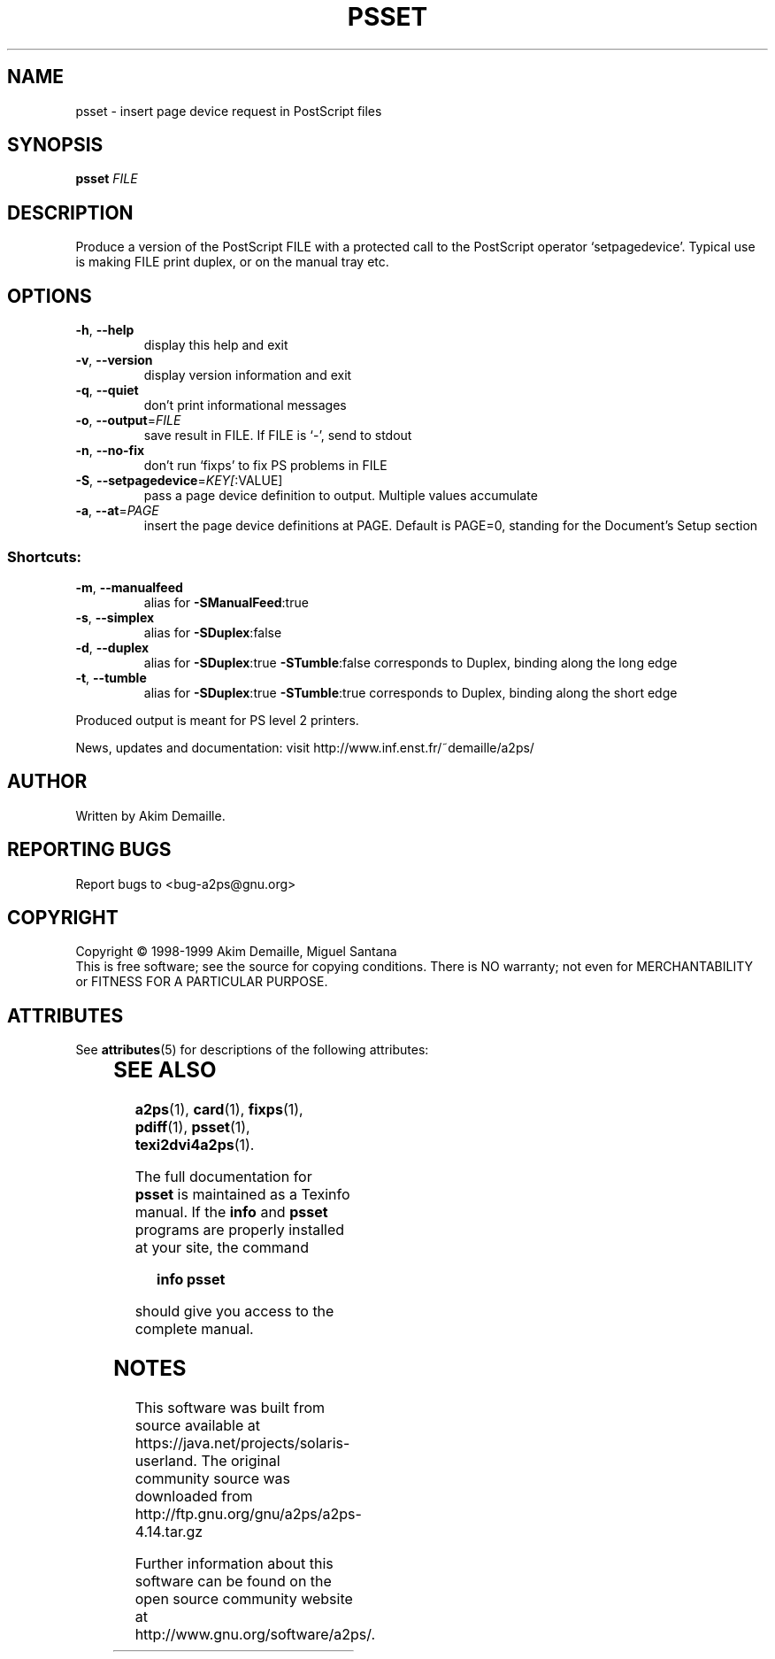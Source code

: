 '\" te
.\" DO NOT MODIFY THIS FILE!  It was generated by help2man 1.019.
.TH PSSET "1" "December 2007" "psset 1.3 (GNU a2ps 4.14)" FSF
.SH NAME
psset \- insert page device request in PostScript files
.SH SYNOPSIS
.B psset
\fIFILE\fR
.SH DESCRIPTION
." Add any additional description here
.PP
Produce a version of the PostScript FILE with a protected call to the
PostScript operator `setpagedevice'.  Typical use is making FILE
print duplex, or on the manual tray etc.
.SH OPTIONS
.TP
\fB\-h\fR, \fB\-\-help\fR
display this help and exit
.TP
\fB\-v\fR, \fB\-\-version\fR
display version information and exit
.TP
\fB\-q\fR, \fB\-\-quiet\fR
don't print informational messages
.TP
\fB\-o\fR, \fB\-\-output\fR=\fIFILE\fR
save result in FILE.  If FILE is `-', send to stdout
.TP
\fB\-n\fR, \fB\-\-no\-fix\fR
don't run `fixps' to fix PS problems in FILE
.TP
\fB\-S\fR, \fB\-\-setpagedevice\fR=\fIKEY[\fR:VALUE]
pass a page device definition to output.
Multiple values accumulate
.TP
\fB\-a\fR, \fB\-\-at\fR=\fIPAGE\fR
insert the page device definitions at PAGE.  Default
is PAGE=0, standing for the Document's Setup section
.SS "Shortcuts:"
.TP
\fB\-m\fR, \fB\-\-manualfeed\fR
alias for \fB\-SManualFeed\fR:true
.TP
\fB\-s\fR, \fB\-\-simplex\fR
alias for \fB\-SDuplex\fR:false
.TP
\fB\-d\fR, \fB\-\-duplex\fR
alias for \fB\-SDuplex\fR:true \fB\-STumble\fR:false
corresponds to Duplex, binding along the long edge
.TP
\fB\-t\fR, \fB\-\-tumble\fR
alias for \fB\-SDuplex\fR:true \fB\-STumble\fR:true
corresponds to Duplex, binding along the short edge
.PP
Produced output is meant for PS level 2 printers.
.PP
News, updates and documentation: visit http://www.inf.enst.fr/~demaille/a2ps/
.SH AUTHOR
Written by Akim Demaille.
.SH "REPORTING BUGS"
Report bugs to <bug-a2ps@gnu.org>
.SH COPYRIGHT
Copyright \(co 1998-1999 Akim Demaille, Miguel Santana
.br
This is free software; see the source for copying conditions.  There is NO
warranty; not even for MERCHANTABILITY or FITNESS FOR A PARTICULAR PURPOSE.

.\" Oracle has added the ARC stability level to this manual page
.SH ATTRIBUTES
See
.BR attributes (5)
for descriptions of the following attributes:
.sp
.TS
box;
cbp-1 | cbp-1
l | l .
ATTRIBUTE TYPE	ATTRIBUTE VALUE 
=
Availability	print/filter/a2ps
=
Stability	Volatile
.TE 
.PP
.SH "SEE ALSO"
.BR a2ps (1),
.BR card (1),
.BR fixps (1),
.BR pdiff (1),
.BR psset (1),
.BR texi2dvi4a2ps (1).
.PP
The full documentation for
.B psset
is maintained as a Texinfo manual.  If the
.B info
and
.B psset
programs are properly installed at your site, the command
.IP
.B info psset
.PP
should give you access to the complete manual.


.SH NOTES

.\" Oracle has added source availability information to this manual page
This software was built from source available at https://java.net/projects/solaris-userland.  The original community source was downloaded from  http://ftp.gnu.org/gnu/a2ps/a2ps-4.14.tar.gz

Further information about this software can be found on the open source community website at http://www.gnu.org/software/a2ps/.
